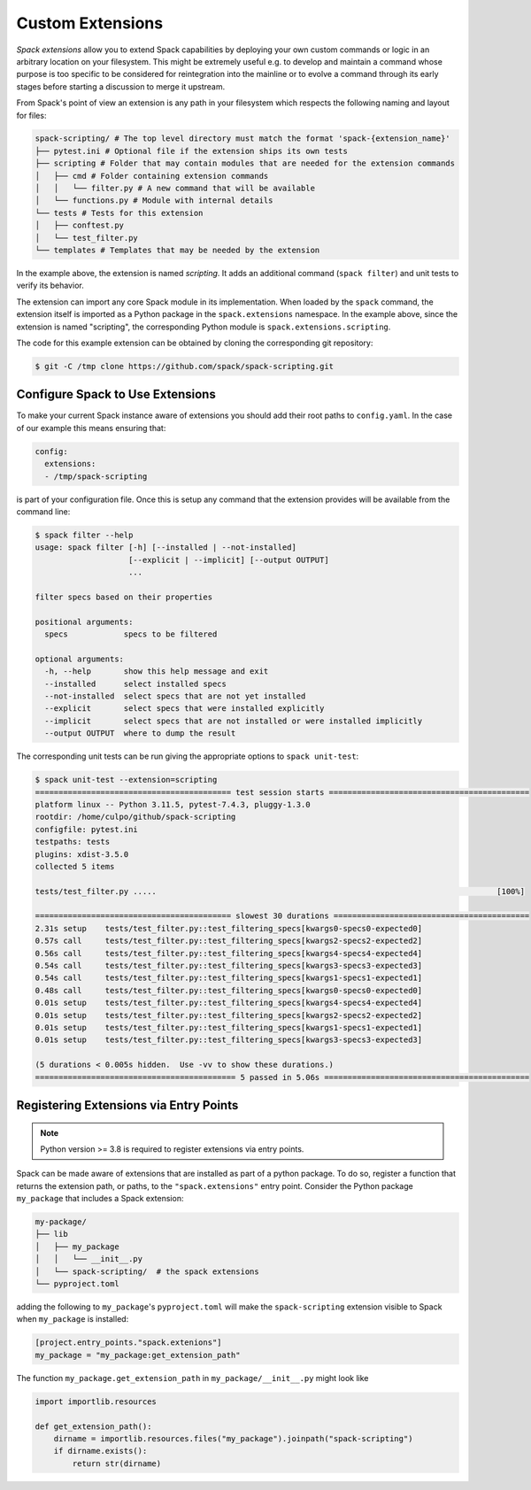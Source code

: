 .. Copyright 2013-2024 Lawrence Livermore National Security, LLC and other
   Spack Project Developers. See the top-level COPYRIGHT file for details.

   SPDX-License-Identifier: (Apache-2.0 OR MIT)

.. extensions:

=================
Custom Extensions
=================

*Spack extensions* allow you to extend Spack capabilities by deploying your
own custom commands or logic in an arbitrary location on your filesystem.
This might be extremely useful e.g. to develop and maintain a command whose purpose is
too specific to be considered for reintegration into the mainline or to
evolve a command through its early stages before starting a discussion to merge
it upstream.

From Spack's point of view an extension is any path in your filesystem which
respects the following naming and layout for files:

.. code-block:: console

  spack-scripting/ # The top level directory must match the format 'spack-{extension_name}'
  ├── pytest.ini # Optional file if the extension ships its own tests
  ├── scripting # Folder that may contain modules that are needed for the extension commands
  │   ├── cmd # Folder containing extension commands
  │   │   └── filter.py # A new command that will be available
  │   └── functions.py # Module with internal details
  └── tests # Tests for this extension
  │   ├── conftest.py
  │   └── test_filter.py
  └── templates # Templates that may be needed by the extension

In the example above, the extension is named *scripting*. It adds an additional command
(``spack filter``) and unit tests to verify its behavior.

The extension can import any core Spack module in its implementation. When loaded by
the ``spack`` command, the extension itself is imported as a Python package in the
``spack.extensions`` namespace. In the example above, since the extension is named
"scripting", the corresponding Python module is ``spack.extensions.scripting``.

The code for this example extension can be obtained by cloning the corresponding git repository:

.. code-block:: console

   $ git -C /tmp clone https://github.com/spack/spack-scripting.git

---------------------------------
Configure Spack to Use Extensions
---------------------------------

To make your current Spack instance aware of extensions you should add their root
paths to ``config.yaml``. In the case of our example this means ensuring that:

.. code-block:: yaml

   config:
     extensions:
     - /tmp/spack-scripting

is part of your configuration file. Once this is setup any command that the extension provides
will be available from the command line:

.. code-block:: console

   $ spack filter --help
   usage: spack filter [-h] [--installed | --not-installed]
                       [--explicit | --implicit] [--output OUTPUT]
                       ...

   filter specs based on their properties

   positional arguments:
     specs            specs to be filtered

   optional arguments:
     -h, --help       show this help message and exit
     --installed      select installed specs
     --not-installed  select specs that are not yet installed
     --explicit       select specs that were installed explicitly
     --implicit       select specs that are not installed or were installed implicitly
     --output OUTPUT  where to dump the result

The corresponding unit tests can be run giving the appropriate options to ``spack unit-test``:

.. code-block:: console

   $ spack unit-test --extension=scripting
   ========================================== test session starts ===========================================
   platform linux -- Python 3.11.5, pytest-7.4.3, pluggy-1.3.0
   rootdir: /home/culpo/github/spack-scripting
   configfile: pytest.ini
   testpaths: tests
   plugins: xdist-3.5.0
   collected 5 items

   tests/test_filter.py .....                                                                         [100%]

   ========================================== slowest 30 durations ==========================================
   2.31s setup    tests/test_filter.py::test_filtering_specs[kwargs0-specs0-expected0]
   0.57s call     tests/test_filter.py::test_filtering_specs[kwargs2-specs2-expected2]
   0.56s call     tests/test_filter.py::test_filtering_specs[kwargs4-specs4-expected4]
   0.54s call     tests/test_filter.py::test_filtering_specs[kwargs3-specs3-expected3]
   0.54s call     tests/test_filter.py::test_filtering_specs[kwargs1-specs1-expected1]
   0.48s call     tests/test_filter.py::test_filtering_specs[kwargs0-specs0-expected0]
   0.01s setup    tests/test_filter.py::test_filtering_specs[kwargs4-specs4-expected4]
   0.01s setup    tests/test_filter.py::test_filtering_specs[kwargs2-specs2-expected2]
   0.01s setup    tests/test_filter.py::test_filtering_specs[kwargs1-specs1-expected1]
   0.01s setup    tests/test_filter.py::test_filtering_specs[kwargs3-specs3-expected3]

   (5 durations < 0.005s hidden.  Use -vv to show these durations.)
   =========================================== 5 passed in 5.06s ============================================

---------------------------------------
Registering Extensions via Entry Points
---------------------------------------

.. note::
   Python version >= 3.8 is required to register extensions via entry points.

Spack can be made aware of extensions that are installed as part of a python package.  To do so, register a function that returns the extension path, or paths, to the ``"spack.extensions"`` entry point.  Consider the Python package ``my_package`` that includes a Spack extension:

.. code-block:: console

  my-package/
  ├── lib
  │   ├── my_package
  │   │   └── __init__.py
  │   └── spack-scripting/  # the spack extensions
  └── pyproject.toml

adding the following to ``my_package``'s ``pyproject.toml`` will make the ``spack-scripting`` extension visible to Spack when ``my_package`` is installed:

.. code-block:: toml

   [project.entry_points."spack.extenions"]
   my_package = "my_package:get_extension_path"

The function ``my_package.get_extension_path`` in ``my_package/__init__.py`` might look like

.. code-block:: python

   import importlib.resources

   def get_extension_path():
       dirname = importlib.resources.files("my_package").joinpath("spack-scripting")
       if dirname.exists():
           return str(dirname)
